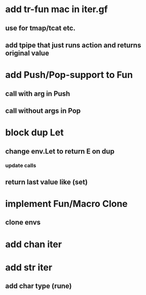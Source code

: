 * add tr-fun mac in iter.gf
** use for tmap/tcat etc.
** add tpipe that just runs action and returns original value
* add Push/Pop-support to Fun
** call with arg in Push
** call without args in Pop
* block dup Let
** change env.Let to return E on dup
*** update calls
** return last value like (set)
* implement Fun/Macro Clone
** clone envs
* add chan iter
* add str iter
** add char type (rune)
